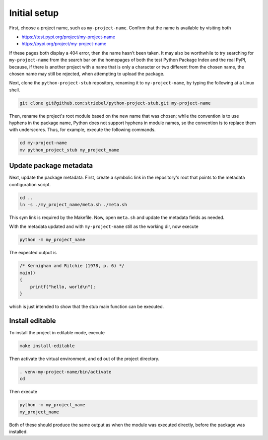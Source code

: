 Initial setup
=============

First, choose a project name, such as ``my-project-name``.
Confirm that the name is available by visiting both

* `https://test.pypi.org/project/my-project-name
  <https://test.pypi.org/project/my-project-name>`_
* `https://pypi.org/project/my-project-name
  <https://pypi.org/project/my-project-name>`_

If these pages both display a 404 error, then the name hasn't been taken.
It may also be worthwhile to
try searching for ``my-project-name`` from the search bar on the homepages
of both the test Python Package Index and the real PyPI, because,
if there is another project with a name that is only a character or two
different from the chosen name, the chosen name may still be rejected,
when attempting to upload the package.

Next, clone the ``python-project-stub`` repository, renaming it to
``my-project-name``, by typing the following at a Linux shell.

.. code-block:: sh
   
   git clone git@github.com:striebel/python-project-stub.git my-project-name

Then, rename the project's root module based on the new name that was chosen;
while the convention is to use hyphens in the package name, Python does not
support hyphens in module names, so the convention is to replace them with underscores.
Thus, for example, execute the following commands.

.. code-block:: sh

   cd my-project-name
   mv python_project_stub my_project_name


Update package metadata
-----------------------

Next, update the package metadata.
First, create a symbolic link in the repository's root that points to the
metadata configuration script.

.. code-block:: sh

   cd ..
   ln -s ./my_project_name/meta.sh ./meta.sh

This sym link is required by the Makefile.
Now, open ``meta.sh`` and update the metadata fields as needed.

With the metadata updated and with
``my-project-name`` still as the working dir, now execute

.. code-block:: sh

    python -m my_project_name

The expected output is

.. code-block:: c
    
    /* Kernighan and Ritchie (1978, p. 6) */
    main()
    {
        printf("hello, world\n");
    }

which is just intended to show that the stub main function can
be executed.


Install editable
----------------

To install the project in editable mode, execute

.. code-block:: sh

    make install-editable

Then activate the virtual environment, and cd out of the project directory.

.. code-block:: sh

    . venv-my-project-name/bin/activate
    cd

Then execute

.. code-block:: sh

    python -m my_project_name
    my_project_name

Both of these should produce the same output as when 
the module was executed directly, before the package was installed.

